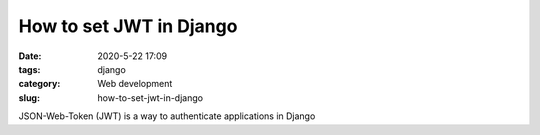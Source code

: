 How to set JWT in Django
########################

:date: 2020-5-22 17:09
:tags: django
:category: Web development
:slug: how-to-set-jwt-in-django

JSON-Web-Token (JWT) is a way to authenticate applications in Django
